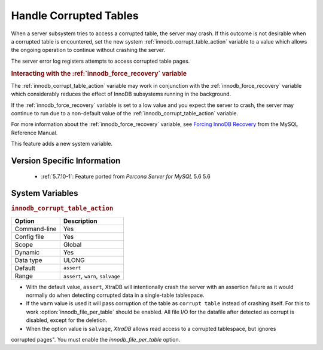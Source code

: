 .. _innodb_corrupt_table_action_page:

=========================
 Handle Corrupted Tables
=========================

When a server subsystem tries to access a corrupted table,
the server may crash.
If this outcome is not desirable when a corrupted table is encountered,
set the new system :ref:`innodb_corrupt_table_action` variable
to a value which allows the ongoing operation to continue
without crashing the server.

The server error log registers attempts to access corrupted table pages.

.. rubric:: Interacting with the :ref:`innodb_force_recovery` variable

The :ref:`innodb_corrupt_table_action` variable
may work in conjunction with the :ref:`innodb_force_recovery` variable
which considerably reduces
the effect of InnoDB subsystems
running in the background.

If the :ref:`innodb_force_recovery` variable is set to a low value
and you expect the server to crash,
the server may continue to run due to a non-default value of the :ref:`innodb_corrupt_table_action` variable.

For more information about the :ref:`innodb_force_recovery` variable,
see `Forcing InnoDB Recovery
<https://dev.mysql.com/doc/refman/5.5/en/forcing-innodb-recovery.html>`_
from the MySQL Reference Manual.

This feature adds a new system variable.

Version Specific Information
============================

  * :ref:`5.7.10-1`:
    Feature ported from *Percona Server for MySQL* 5.6 5.6

System Variables
================

.. _innodb_corrupt_table_action:

.. rubric:: ``innodb_corrupt_table_action``

.. list-table::
   :header-rows: 1

   * - Option
     - Description
   * - Command-line
     - Yes
   * - Config file
     - Yes
   * - Scope
     - Global
   * - Dynamic
     - Yes
   * - Data type
     - ULONG
   * - Default
     - ``assert``
   * - Range
     - ``assert``, ``warn``, ``salvage``

* With the default value, ``assert``, XtraDB will intentionally crash the server with an assertion failure as it would normally do when detecting corrupted data in a single-table tablespace.

* If the ``warn`` value is used it will pass corruption of the table as ``corrupt table`` instead of crashing itself. For this to work :option:`innodb_file_per_table` should be enabled. All file I/O for the datafile after detected as corrupt is disabled, except for the deletion. 

* When the option value is ``salvage``, *XtraDB* allows read access to a corrupted tablespace, but ignores 
corrupted pages". You must enable the `innodb_file_per_table` option. 

